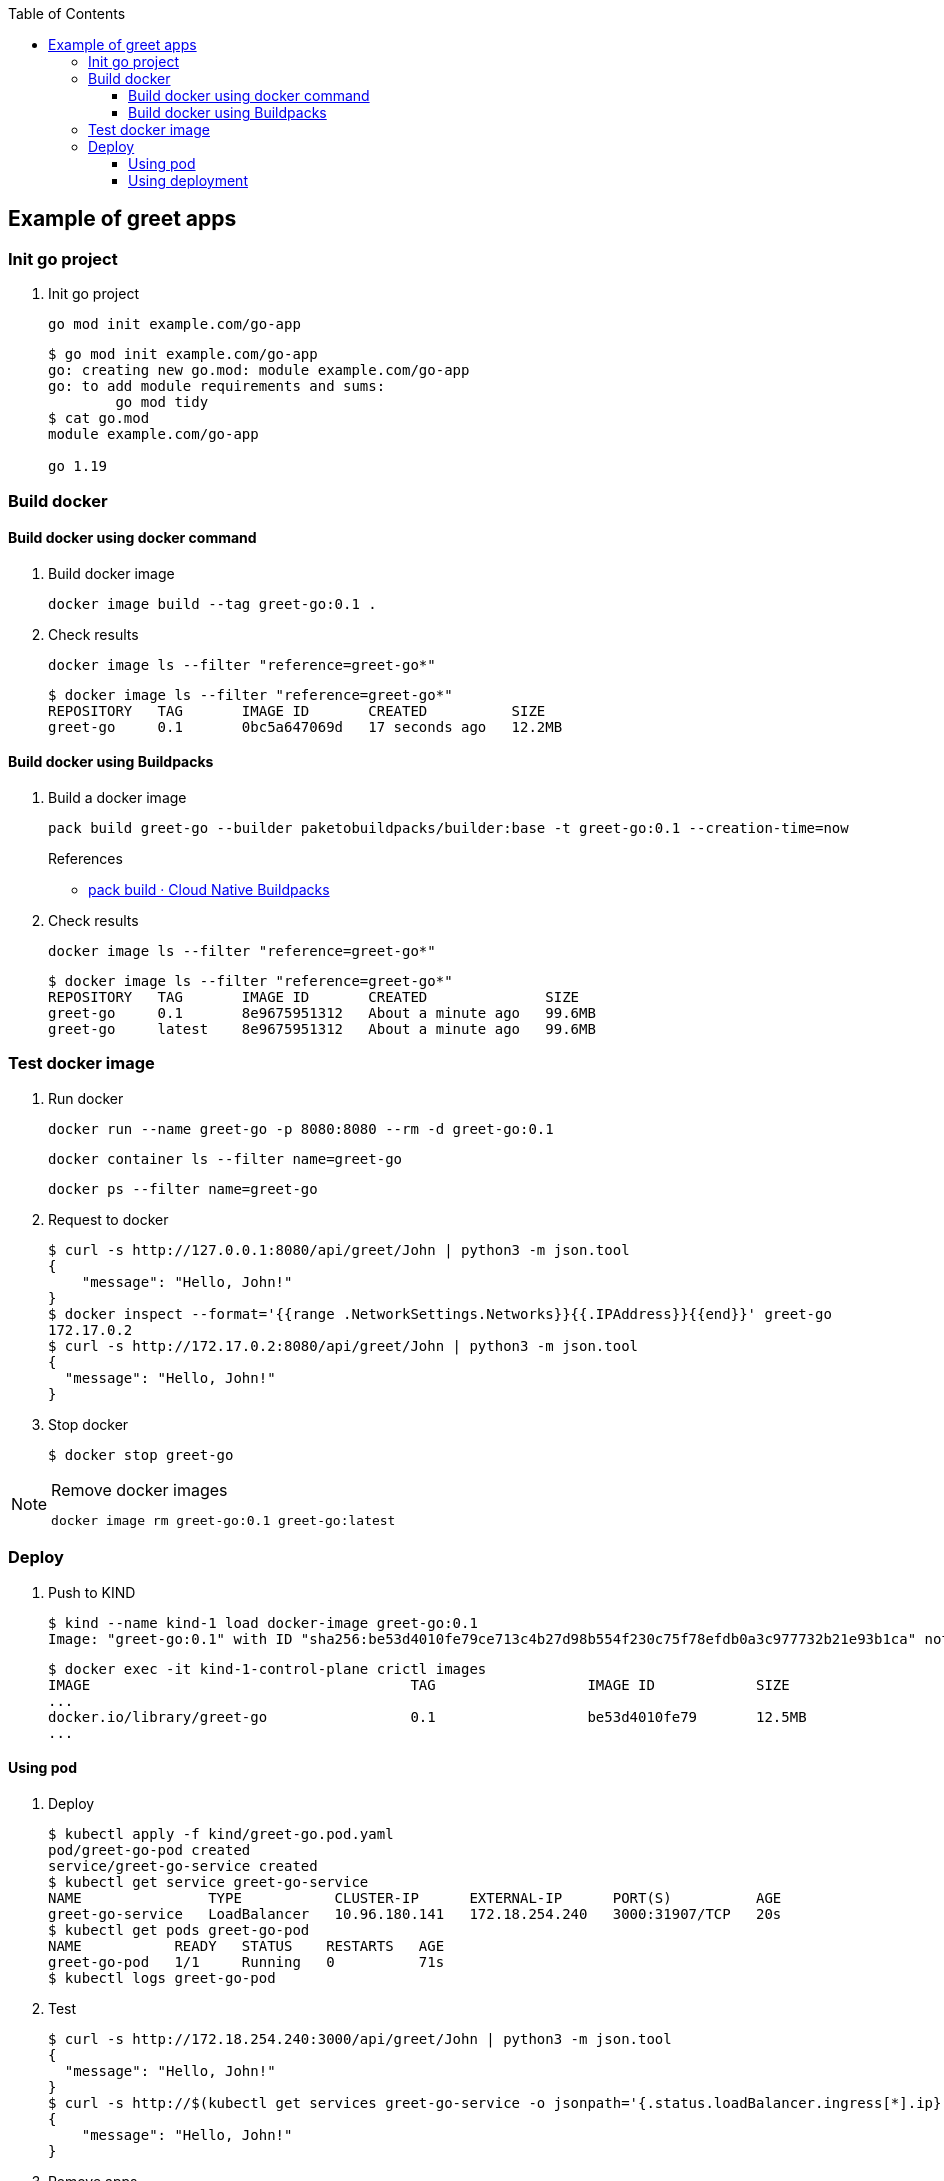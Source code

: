 ifndef::leveloffset[]
:toc: left
:toclevels: 3
:icons: font
endif::[]

== Example of greet apps

=== Init go project

. Init go project
+
[source,shell]
----
go mod init example.com/go-app
----
+
[source,console]
----
$ go mod init example.com/go-app
go: creating new go.mod: module example.com/go-app
go: to add module requirements and sums:
        go mod tidy
$ cat go.mod
module example.com/go-app

go 1.19
----

=== Build docker

==== Build docker using docker command

. Build docker image
+
[source,shell]
----
docker image build --tag greet-go:0.1 .
----

. Check results
+
[source,shell]
----
docker image ls --filter "reference=greet-go*"
----
+
[source,console]
----
$ docker image ls --filter "reference=greet-go*"
REPOSITORY   TAG       IMAGE ID       CREATED          SIZE
greet-go     0.1       0bc5a647069d   17 seconds ago   12.2MB
----

==== Build docker using Buildpacks

. Build a docker image
+
[source,shell]
----
pack build greet-go --builder paketobuildpacks/builder:base -t greet-go:0.1 --creation-time=now
----
+
.References
* https://buildpacks.io/docs/tools/pack/cli/pack_build/[pack build · Cloud Native Buildpacks^]

. Check results
+
[source,shell]
----
docker image ls --filter "reference=greet-go*"
----
+
[source,console]
----
$ docker image ls --filter "reference=greet-go*"
REPOSITORY   TAG       IMAGE ID       CREATED              SIZE
greet-go     0.1       8e9675951312   About a minute ago   99.6MB
greet-go     latest    8e9675951312   About a minute ago   99.6MB
----

=== Test docker image

. Run docker
+
[source,shell]
----
docker run --name greet-go -p 8080:8080 --rm -d greet-go:0.1
----
+
[source,shell]
----
docker container ls --filter name=greet-go
----
+
[source,shell]
----
docker ps --filter name=greet-go
----

. Request to docker
+
[source,console]
----
$ curl -s http://127.0.0.1:8080/api/greet/John | python3 -m json.tool
{
    "message": "Hello, John!"
}
$ docker inspect --format='{{range .NetworkSettings.Networks}}{{.IPAddress}}{{end}}' greet-go
172.17.0.2
$ curl -s http://172.17.0.2:8080/api/greet/John | python3 -m json.tool
{
  "message": "Hello, John!"
}
----

. Stop docker
+
[source,console]
----
$ docker stop greet-go
----

[NOTE]
.Remove docker images
====
[source,shell]
----
docker image rm greet-go:0.1 greet-go:latest
----
====

=== Deploy

. Push to KIND
+
[source,console]
----
$ kind --name kind-1 load docker-image greet-go:0.1
Image: "greet-go:0.1" with ID "sha256:be53d4010fe79ce713c4b27d98b554f230c75f78efdb0a3c977732b21e93b1ca" not yet present on node "kind-1-control-plane", loading...
----
+
[source,console]
----
$ docker exec -it kind-1-control-plane crictl images
IMAGE                                      TAG                  IMAGE ID            SIZE
...
docker.io/library/greet-go                 0.1                  be53d4010fe79       12.5MB
...
----

==== Using pod

. Deploy
+
[source,console]
----
$ kubectl apply -f kind/greet-go.pod.yaml
pod/greet-go-pod created
service/greet-go-service created
$ kubectl get service greet-go-service
NAME               TYPE           CLUSTER-IP      EXTERNAL-IP      PORT(S)          AGE
greet-go-service   LoadBalancer   10.96.180.141   172.18.254.240   3000:31907/TCP   20s
$ kubectl get pods greet-go-pod
NAME           READY   STATUS    RESTARTS   AGE
greet-go-pod   1/1     Running   0          71s
$ kubectl logs greet-go-pod
----

. Test
+
[source,console]
----
$ curl -s http://172.18.254.240:3000/api/greet/John | python3 -m json.tool
{
  "message": "Hello, John!"
}
$ curl -s http://$(kubectl get services greet-go-service -o jsonpath='{.status.loadBalancer.ingress[*].ip}'):$(kubectl get services greet-go-service -o jsonpath='{.spec.ports[0].port}')/api/greet/John --header "Content-Type: application/json" | python3 -m json.tool
{
    "message": "Hello, John!"
}
----

. Remove apps
+
[source,console]
----
$ kubectl delete -f kind/greet-go.pod.yaml
pod "greet-go-pod" deleted
service "greet-go-service" deleted
----

==== Using deployment

. Deploy
+
[source,console]
----
$ kubectl apply -f kind/greet-go.deployment.yaml
deployment.apps/greet-go-app created
service/greet-go-service created
$ kubectl get deployments
NAME           READY   UP-TO-DATE   AVAILABLE   AGE
greet-go-app   2/2     2            2           3m29s
$ kubectl get pods
NAME                            READY   STATUS    RESTARTS   AGE
greet-go-app-6d96948599-9kww7   1/1     Running   0          12s
greet-go-app-6d96948599-sdkn6   1/1     Running   0          12s
$ kubectl get service greet-go-service
NAME               TYPE           CLUSTER-IP    EXTERNAL-IP      PORT(S)          AGE
greet-go-service   LoadBalancer   10.96.0.176   172.18.254.240   3000:30153/TCP   112
----

. Test
+
[source,console]
----
$ curl -s http://172.18.254.240:3000/api/greet/John | python3 -m json.tool
{
  "message": "Hello, John!"
}
$ curl -s http://$(kubectl get services greet-go-service -o jsonpath='{.status.loadBalancer.ingress[*].ip}'):$(kubectl get services greet-go-service -o jsonpath='{.spec.ports[0].port}')/api/greet/John --header "Content-Type: application/json" | python3 -m json.tool
{
    "message": "Hello, John!"
}
----

. Remove apps
+
[source,console]
----
$ kubectl delete -f kind/greet-go.deployment.yaml
deployment.apps "greet-go-app" deleted
service "greet-go-service" deleted
----

. Remove docker image from KIND
+
[source,console]
----
$ docker exec -it kind-1-control-plane crictl images | grep -E 'IMAGE ID|docker.io/library/greet-go'
...
$ docker exec kind-1-control-plane crictl images | grep -E 'docker.io/library/greet-go' | awk '{print $3}' | xargs --no-run-if-empty docker exec kind-1-control-plane crictl rmi
Deleted: docker.io/library/greet-go:0.1
----
